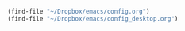  #+auto_tangle: t


#+BEGIN_SRC emacs-lisp :tangle yes
  (find-file "~/Dropbox/emacs/config.org")
  (find-file "~/Dropbox/emacs/config_desktop.org")


#+END_SRC

#+RESULTS:
#+BEGIN_SRC emacs-lisp :tangle yes  
(set-face-attribute 'default nil :family "Fantasque sans mono" :height 200 :weight 'normal  :foreground "#ebdcb2")

#+END_SRC

#+RESULTS:


